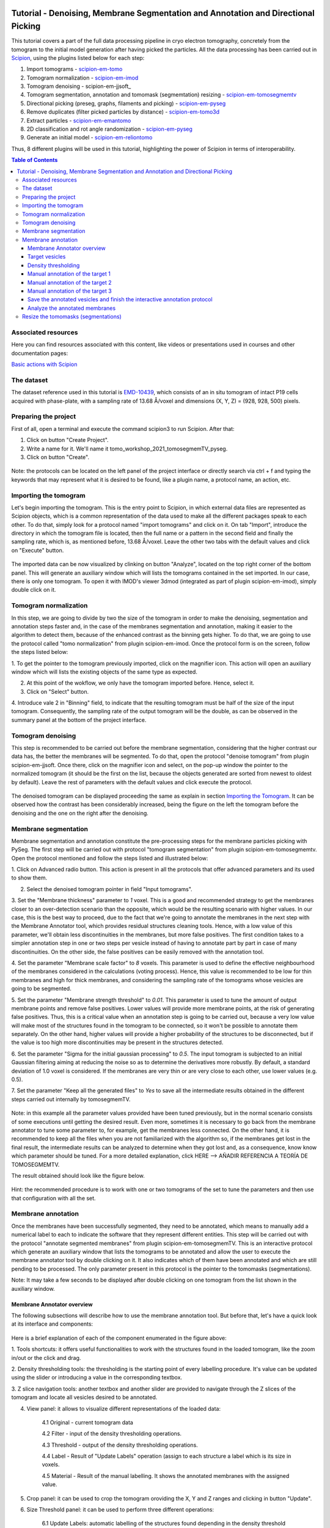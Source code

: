 .. figure:: /docs/images/scipion_logo.gif
   :width: 250
   :alt: scipion logo

.. _Tutorial-Denoising-Membrane-Segmentation-and-Annotation-and-Directional-Picking:

==================================================================================
Tutorial - Denoising, Membrane Segmentation and Annotation and Directional Picking
==================================================================================

This tutorial covers a part of the full data processing pipeline in cryo electron tomography, concretely from the
tomogram to the initial model generation after having picked the particles. All the data processing has been carried
out in Scipion_, using the plugins listed below for each step:

1. Import tomograms - scipion-em-tomo_

2. Tomogram normalization - scipion-em-imod_

3. Tomogram denoising - scipion-em-jjsoft_

4. Tomogram segmentation, annotation and tomomask (segmemtation) resizing - scipion-em-tomosegmemtv_

5. Directional picking (preseg, graphs, filaments and picking) - scipion-em-pyseg_

6. Remove duplicates (filter picked particles by distance) - scipion-em-tomo3d_

7. Extract particles - scipion-em-emantomo_

8. 2D classification and rot angle randomization - scipion-em-pyseg_

9. Generate an initial model - scipion-em-reliontomo_

Thus, 8 different plugins will be used in this tutorial, highlighting the power of Scipion in terms of interoperability.


.. contents:: Table of Contents

Associated resources
====================

Here you can find resources associated with this content, like videos or presentations used in courses and other
documentation pages:

`Basic actions with Scipion <https://scipion-em.github.io/docs/docs/user/scipion-gui.html#scipion-gui>`_

The dataset
===========

The dataset reference used in this tutorial is EMD-10439_, which consists of an in situ tomogram of intact P19 cells
acquired with phase-plate, with a sampling rate of 13.68 Å/voxel and dimensions (X, Y, Z) = (928, 928, 500) pixels.

Preparing the project
=====================
First of all, open a terminal and execute the command scipion3 to run Scipion. After that:

1. Click on button "Create Project".

2. Write a name for it. We'll name it tomo_workshop_2021_tomosegmemTV_pyseg.

3. Click on button "Create".

.. figure:: /docs/user/denoising_mbSegmentation_pysegDirPicking/00_createProject.png
   :width: 400
   :alt: Create Project

Note: the protocols can be located on the left panel of the project interface or directly search via ctrl + f and typing
the keywords that may represent what it is desired to be found, like a plugin name, a protocol name, an action, etc.


.. _Importing the Tomogram:

Importing the tomogram
======================
Let's begin importing the tomogram. This is the entry point to Scipion, in which external data files are represented as
Scipion objects, which is a common representation of the data used to make all the different packages speak to each
other. To do that, simply look for a protocol named "import tomograms" and click on it. On tab "Import", introduce the
directory in which the tomogram file is located, then the full name or a pattern in the second field and finally the
sampling rate, which is, as mentioned before, 13.68 Å/voxel. Leave the other two tabs with the default values and click
on "Execute" button.

.. figure:: /docs/user/denoising_mbSegmentation_pysegDirPicking/01_ImportTomo.png
   :width: 500
   :alt: Import tomogram

The imported data can be now visualized by clinking on button "Analyze", located on the top right corner of the bottom
panel. This will generate an auxiliary window which will lists the tomograms contained in the set imported. In our case,
there is only one tomogram. To open it with IMOD's viewer 3dmod (integrated as part of plugin scipion-em-imod), simply
double click on it.

.. figure:: /docs/user/denoising_mbSegmentation_pysegDirPicking/01_res_ImportTomo.png
   :width: 700
   :alt: Import tomogram result

.. _Tomogram normalization:

Tomogram normalization
=======================
In this step, we are going to divide by two the size of the tomogram in order to make the denoising, segmentation and
annotation steps faster and, in the case of the membranes segmentation and annotation, making it easier to the
algorithm to detect them, because of the enhanced contrast as the binning gets higher. To do that, we are going to use
the protocol called "tomo normalization" from plugin scipion-em-imod. Once the protocol form is on the screen, follow
the steps listed below:

1. To get the pointer to the tomogram previously imported, click on the magnifier icon. This action will open an
auxiliary window which will lists the existing objects of the same type as expected.

2. At this point of the wokflow, we only have the tomogram imported before. Hence, select it.

3. Click on "Select" button.

4. Introduce vale 2 in "Binning" field, to indicate that the resulting tomogram must be half of the size of the input
tomogram. Consequently, the sampling rate of the output tomogram will be the double, as can be observed in the summary
panel at the bottom of the project interface.

.. figure:: /docs/user/denoising_mbSegmentation_pysegDirPicking/02_NormalizeTomo.png
   :width: 650
   :alt: Normalize tomogram

Tomogram denoising
==================

This step is recommended to be carried out before the membrane segmentation, considering that the higher contrast our
data has, the better the membranes will be segmented. To do that, open the protocol "denoise tomogram" from plugin
scipion-em-jjsoft. Once there, click on the magnifier icon and select, on the pop-up window the pointer to the
normalized tomogram (it should be the first on the list, because the objects generated are sorted from newest to
oldest by default). Leave the rest of parameters with the default values and click execute the protocol.

.. figure:: /docs/user/denoising_mbSegmentation_pysegDirPicking/03_DenoiseTomo.png
   :width: 500
   :alt: Denoise tomogram

The denoised tomogram can be displayed proceeding the same as explain in section `Importing the Tomogram`_. It can be observed
how the contrast has been considerably increased, being the figure on the left the tomogram before the denoising and
the one on the right after the denoising.

.. figure:: /docs/user/denoising_mbSegmentation_pysegDirPicking/03_res_DenoiseTomo.png
   :width: 1000
   :alt: Denoise tomogram result

Membrane segmentation
=====================

Membrane segmentation and annotation constitute the pre-processing steps for the membrane particles picking with PySeg.
The first step will be carried out with protocol "tomogram segmentation" from plugin scipion-em-tomosegmemtv. Open the
protocol mentioned and follow the steps listed and illustrated below:

1. Click on Advanced radio button. This action is present in all the protocols that offer advanced parameters and its
used to show them.

2. Select the denoised tomogram pointer in field "Input tomograms".

3. Set the "Membrane thickness" parameter to *1* voxel. This is a good and recommended strategy to get the membranes closer
to an over-detection scenario than the opposite, which would be the resulting scenario with higher values. In our case,
this is the best way to proceed, due to the fact that we're going to annotate the membranes in the next step with the
Membrane Annotator tool, which provides residual structures cleaning tools. Hence, with a low value of this parameter,
we'll obtain less discontinuities in the membranes, but more false positives. The first condition takes to a simpler
annotation step in one or two steps per vesicle instead of having to annotate part by part in case of many
discontinuities. On the other side, the false positives can be easily removed with the annotation tool.

4. Set the parameter "Membrane scale factor" to *8* voxels. This parameter is used to define the effective neighbourhood
of the membranes considered in the calculations (voting process). Hence, this value is recommended to be low for thin
membranes and high for thick membranes, and considering the sampling rate of the tomograms whose vesicles are going to
be segmented.

5. Set the parameter "Membrane strength threshold" to *0.01*. This parameter is used to tune the amount of output
membrane points and remove false positives. Lower values will provide more membrane points, at the risk of generating
false positives. Thus, this is a critical value when an annotation step is going to be carried out, because a very low
value will make most of the structures found in the tomogram to be connected, so it won't be possible to annotate them
separately. On the other hand, higher values will provide a higher probability of the structures to be disconnected,
but if the value is too high more discontinuities may be present in the structures detected.

6. Set the parameter "Sigma for the initial gaussian processing" to *0.5*. The input tomogram is subjected to an
initial Gaussian filtering aiming at reducing the noise so as to determine the derivatives more robustly. By default,
a standard deviation of 1.0 voxel is considered. If the membranes are very thin or are very close to each other,
use lower values (e.g. 0.5).

7. Set the parameter "Keep all the generated files" to *Yes* to save all the intermediate results obtained in the
different steps carried out internally by tomosegmemTV.


.. figure:: /docs/user/denoising_mbSegmentation_pysegDirPicking/04_MembranesSegmentation.png
   :width: 500
   :alt: Vesicles segmentation

Note: in this example all the parameter values provided have been tuned previously, but in the normal scenario consists
of some executions until getting the desired result. Even more, sometimes it is necessary to go back from the membrane
annotator to tune some parameter to, for example, get the membranes less connected. On the other hand, it is
recommended to keep all the files when you are not familiarized with the algorithm so, if the membranes get lost in the
final result, the intermediate results can be analyzed to determine when they got lost and, as a consequence, know
know which parameter should be tuned. For a more detailed explanation, click HERE --> AÑADIR REFERENCIA A TEORÍA DE
TOMOSEGMEMTV.

The result obtained should look like the figure below.

.. figure:: /docs/user/denoising_mbSegmentation_pysegDirPicking/04_res_MembranesSegmentation.png
   :width: 500
   :alt: Vesicles segmentation result

Hint: the recommended procedure is to work with one or two tomograms of the set to tune the parameters and then use
that configuration with all the set.

Membrane annotation
===================

Once the membranes have been successfully segmented, they need to be annotated, which means to manually add a numerical
label to each to indicate the software that they represent different entities. This step will be carried out with the
protocol "annotate segmented membranes" from plugin scipion-em-tomosegmemTV. This is an interactive protocol which
generate an auxiliary window that lists the tomograms to be annotated and allow the user to execute the membrane
annotator tool by double clicking on it. It also indicates which of them have been annotated and which are still
pending to be processed. The only parameter present in this protocol is the pointer to the tomomasks (segmentations).

Note: It may take a few seconds to be displayed after double clicking on one tomogram from the list shown in the
auxiliary window.

.. figure:: /docs/user/denoising_mbSegmentation_pysegDirPicking/05_MembranesAnnotation.png
   :width: 1000
   :alt: Vesicles annotation

Membrane Annotator overview
---------------------------

The following subsections will describe how to use the membrane annotation tool. But before that, let's have a quick
look at its interface and components:

.. figure:: /docs/user/denoising_mbSegmentation_pysegDirPicking/05_MembranesAnnotator_overview.png
   :width: 650
   :alt: Membrane Annotator overview

Here is a brief explanation of each of the component enumerated in the figure above:

1. Tools shortcuts: it offers useful functionalities to work with the structures found in the loaded tomogram, like the
zoom in/out or the click and drag.

2. Density thresholding tools: the thresholding is the starting point of every labelling procedure. It's value can be
updated using the slider or introducing a value in the corresponding textbox.

3. Z slice navigation tools: another textbox and another slider are provided to navigate through the Z slices of the
tomogram and locate all vesicles desired to be annotated.

4. View panel: it allows to visualize different representations of the loaded data:

    4.1 Original - current tomogram data

    4.2 Filter - input of the density thresholding operations.

    4.3 Threshold - output of the density thresholding operations.

    4.4 Label - Result of "Update Labels" operation (assign to each structure a label which is its size in voxels.

    4.5 Material - Result of the manual labelling. It shows the annotated membranes with the assigned value.

5. Crop panel: it can be used to crop the tomogram oroviding the X, Y and Z ranges and clicking in button "Update".

6. Size Threshold panel: it can be used to perform three different operations:

    6.1 Update Labels: automatic labelling of the structures found depending in the density threshold value. It assigns,
        by default, the size of each structure as label. It will update the view to the view "Label".

    6.2 Display Cursor: it's used to check the size of each structure. One click on it will activate the cursor mode,
        which will display the value of the pixel selected. To finish this cursor mode, click again on the previous
        button, whose name will be now "Stop Cursor". This functionality is very useful to determine if, for example,
        the different parts of a discontinuous structure have been detected as parts of the same structure of not and
        manually annotate them coherently.

    6.3 Size Thresholding: it can be used to remove undesired sizes of structures, like the ones which are too small.
        To do that, simply introduce a size value in the textbox and click on the button "S. Th.".

7. Set Material panel: it works like the "Display Cursor" functionality explained in 6.2, but to annotate the desired
structures. To do that, click on button "Display Cursor" to activate the cursor mode. Then select a structure by
clicking on it (until here it's the same as before) and finally introduce a value in the corresponding textbox before
clicking again on the cursor button (renamed to "Change Lbl.") to stop it and automatically execute the labelling of
the selected structure, shown in view "Material".

8. Results panel: it has two buttons, one to save the automatic size labels calculated when clicking on button "Update
Labels" and the other to save the manually annotated structures. IMPORTANT: working from Scipion, this step is required
to be carried out once all the desired vesicles have been annotated.

9. Log panel: it registers the main actions that have been carried out by the user.

10. Tomogram file name: informative.

11. Data visualization panel.

Target vesicles
---------------
It can be observed that three of the vesicles (squared in the figure below) contain most of the membrane ribosomes.
These are the ones we're going to annotate.

.. figure:: /docs/user/denoising_mbSegmentation_pysegDirPicking/05_MembranesAnnotator_targets.png
   :width: 650
   :alt: Membrane Annotator targets

Density thresholding
--------------------
First of all, let's set the density threshold value [2] to *0.05*. This value offers a clean and continuous view of the
different structures present in the loaded tomogram.

Hint: to get an intuition of how the variations in the density threshold value affects the data, it's very recommendable
to test different values until a promising visualization is obtained.

.. figure:: /docs/user/denoising_mbSegmentation_pysegDirPicking/05_MembranesAnnotator_thresholding.png
   :width: 650
   :alt: Membrane Annotator thresholding

To check the results, click on button "Update Labels" [6]. The result of this operation should look like as the figure
below. It can be observed that the segmentation and density thresholding values were correctly determined because all
the target structures present different colors, which means different sizes. In some cases, like in target 1, there are
two or more different colors (sizes) for the same vesicle, but this is more than normal in the case of our data (in
situ tomogram). This can be solved annotating the different parts with the same label.

.. figure:: /docs/user/denoising_mbSegmentation_pysegDirPicking/05_MembranesAnnotator_autoLabel.png
   :width: 650
   :alt: Membrane Annotator update labels

On the other hand, it's recommendable to check that both parts of target 2 are of the same size. It can be easily done
with the button "Display Cursor" from panel "Size Thresholding" [6]. The result is that in this case both parts are of
the same size, which means that most of the whole changing shape through the slices was very well segmented.

.. _Manual annotation of the target 1:

Manual annotation of the target 1
---------------------------------

The first target membrane has been detected in two unconnected parts of different sizes (colors), as shown below (the
size is shown in the index label of the tooltip. The background size will be always 0). It can be observed that target
3 has different size, so it's not connected to the orange part of target 1 and that the blue part of target one can be
annotated with the same label as the orange one to get the full membrane annotated.

.. figure:: /docs/user/denoising_mbSegmentation_pysegDirPicking/05_MembranesAnnotator_target1_1.png
   :width: 650
   :alt: Membrane Annotator target 1 sizes

The procedure followed to check the sizes was:

1. Click on the magnifier with a cross icon from "Tools shortcuts" [1].

2. Create a zoom window clicking and dragging around the target 1 vesicle to zoom in. When the zoom mode is active, it
can be smoothly controlled with the mouse wheel.

3. Click on button "Display Cursor" from panel "Size Threshold" [6] and click on the structure whose size is desired to
be displayed. To fine tune the position of the cursor, use the arrow keys from the keyboard.
Note: to generate multiple tooltips, right click on the current tooltip and select option "Create New Data Tip" or
directly press shift + left click.

4. To finish the cursor mode, click on the same button pressed to activate it, but now called "Stop Cursor".

Let's annotate now the orange part of target one with label 1 (Use the zoom in tool if necessary, as explained before):

.. figure:: /docs/user/denoising_mbSegmentation_pysegDirPicking/05_MembranesAnnotator_target1_2.png
   :width: 650
   :alt: Membrane Annotator target 1 annotation

1. Click on button "Display Cursor" from panel "Set Material" [7].

2. Click on the membrane and, before clicking on the same button (now named "Change Lbl."), be sure that the clicked
pixel belongs to a structure (index must be grater than 0).

3. Leave the textbox "Label" value as 1. If we we annotating the target 2 o target 3 vesicles, this value should have
to be set to 2 or 3, respectively.

4. Finally, click on the button "Change Lbl." to annotate that part of target 1 vesicle with label 1. This action will
display automatically the view "Material" from the panel "View" [4], as can be observed in the figure below.

.. figure:: /docs/user/denoising_mbSegmentation_pysegDirPicking/05_MembranesAnnotator_target1_3.png
   :width: 650
   :alt: Membrane Annotator target 1 material view part

If we repeat this procedure with the blue part of target 1 vesicle (annotatin it with label 1), the result should look
like as shown in the figure below.

.. figure:: /docs/user/denoising_mbSegmentation_pysegDirPicking/05_MembranesAnnotator_target1_4.png
   :width: 650
   :alt: Membrane Annotator target 1 material view full

Manual annotation of the target 2
---------------------------------

Proceeding the same as explain in section `Manual annotation of the target 1`_, it can be observed that the target has
been detected in two different parts (upper part, with a size of 111171 voxels and lower part, of size 10330 voxels),
just the same as what happened with target 1. Moreover, the inner small vesicle and the top left structure are
disconnected from target 2, because they have different sizes (see figure below).

.. figure:: /docs/user/denoising_mbSegmentation_pysegDirPicking/05_MembranesAnnotator_target2_1.png
   :width: 650
   :alt: Membrane Annotator target 2 sizes

Hence, we can proceed to the manual annotation, this time with label 2. The final result of the target 2 vesicle
annotation is shown in the figure below.

.. figure:: /docs/user/denoising_mbSegmentation_pysegDirPicking/05_MembranesAnnotator_target2_2.png
   :width: 650
   :alt: Membrane Annotator target 2 material view full

Manual annotation of the target 3
---------------------------------

This is the easiest one, identified as a continuous structure. So we can directly annotate it with label 3. The result
of the three membranes annotated can be observed in the figure below.

.. figure:: /docs/user/denoising_mbSegmentation_pysegDirPicking/05_MembranesAnnotator_target3.png
   :width: 650
   :alt: Membrane Annotator target 3 material view full

Save the annotated vesicles and finish the interactive annotation protocol
--------------------------------------------------------------------------

To successfully save the results of the annotation, follow the steps enumerated below:

1. Click on button "Save Materials" from panel Results [8].

2. If everything goes fine, the first line of the "Log Panel" [9], should be "Materials were correctly saved".

3. Close Membrane Annotator and check that the status of the tomogram listed in the auxiliary window has been updated
to "DONE". Finally, close the auxiliary window.

4. The protocol box should have now update its state to inactive. If not, refresh the project interface (refresh icon
is located at the top right corner of the project panel).

.. figure:: /docs/user/denoising_mbSegmentation_pysegDirPicking/05_MembranesAnnotator_saveResults.png
   :width: 400
   :alt: Membrane Annotator save results and exit

Analyze the annotated membranes
---------------------------

If we click on button "Analyze Results" in the lower panel of the project interface, the 3D visualization tool from
plugin scipion-em-tomo3d is launched. It allows the user to observe the membranes annotated placed on the full tomogram
or by slices, as shown in the figure below.

.. figure:: /docs/user/denoising_mbSegmentation_pysegDirPicking/05_MembranesAnnotator_tomo3dviewer.png
   :width: 1000
   :alt: Membrane Annotator results with tomo3d

Resize the tomomasks (segmentations)
====================================

After having carried out the segmentation and annotation of the vesicles in a smaller size to improve both performance
and contrast (explained in section `Tomogram normalization`_), the segmented and annotated data must be resied to its
previous size for the picking of the membrane particles (smaller sampling rate will make the picking algorithms easier
and even possible to find the desired densities). This operation will be carried out with protocol "Resize segmented or
annotated volume" from plugin scipion-em-tomosegmemtv. The tomomasks desired to be resized and the tomograms to which
they have to be referred and resized to their size are the arguments required to be filled. Select the pointer to the
annotation protocol output for the first and the pointer to the imported tomogram for the second.

.. figure:: /docs/user/denoising_mbSegmentation_pysegDirPicking/06_resize_tomoMasks.png
   :width: 500
   :alt: Resize tomomasks protocol

We're referring the tomomasks to the imported tomograms and not to the denoised ones to carry out the picking procedure
with the less processed data as possible, for two main reasons:

1. PySeg graphs calculations expect the data not to be filtered, so it will provide the best result with unfiltered
(e. g. not denoised) data.

2. Avoid all the interpolations and mathematical treatment of the data at the pint of identifying small structures,
increasing the probabilities of the picked objects to be a physical entity instead of a mathematical artifact,

*SUMMARY:*

At this point we have the membranes segmented, annotated, at the correct size and referred to the imported tomograms.
Thus, we're ready for the picking.



.. _Scipion: http://scipion.i2pc.es/
.. _scipion-em-tomo: https://github.com/scipion-em/scipion-em-tomo
.. _scipion-em-imod: https://github.com/scipion-em/scipion-em-imod
.. _scipion-em-jjsoft:: https://github.com/scipion-em/scipion-em-jjsoft
.. _scipion-em-tomosegmemtv: https://github.com/scipion-em/scipion-em-tomosegmemtv
.. _scipion-em-pyseg: https://github.com/scipion-em/scipion-em-pyseg
.. _scipion-em-tomo3d: https://github.com/scipion-em/scipion-em-tomo3d
.. _scipion-em-emantomo: https://github.com/scipion-em/scipion-em-emantomo
.. _scipion-em-reliontomo: https://github.com/scipion-em/scipion-em-reliontomo
.. _EMD-10439: https://www.ebi.ac.uk/emdb/EMD-10439?tab=overview

